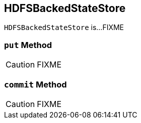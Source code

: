== [[HDFSBackedStateStore]] HDFSBackedStateStore

`HDFSBackedStateStore` is...FIXME

=== [[put]] `put` Method

CAUTION: FIXME

=== [[commit]] `commit` Method

CAUTION: FIXME
